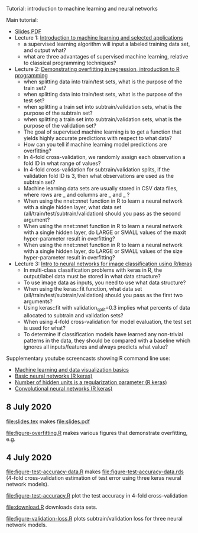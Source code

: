Tutorial: introduction to machine learning and neural networks

Main tutorial:
- [[https://github.com/tdhock/2020-yiqi-summer-school/raw/master/slides.pdf][Slides PDF]]
- Lecture 1: [[https://www.youtube.com/watch?v=9Lb-a5GT4vQ&list=PLwc48KSH3D1NBixIvVYPXJ1GPtA9RAA8K&index=2&t=0s][Introduction to machine learning and selected applications]]
  - a supervised learning algorithm will input a labeled
    training data set, and output what?
  - what are three advantages of supervised machine
    learning, relative to classical programming techniques?
- Lecture 2: [[https://www.youtube.com/watch?v=8DoeROToJ8U&list=PLwc48KSH3D1NBixIvVYPXJ1GPtA9RAA8K&index=3&t=0s][Demonstrating overfitting in regression, introduction to R programming]]
  - when splitting data into train/test sets, what is the purpose of the train set?
  - when splitting data into train/test sets, what is the purpose of the test set?
  - when splitting a train set into subtrain/validation
    sets, what is the purpose of the subtrain set?
  - when splitting a train set into subtrain/validation
    sets, what is the purpose of the validation set?
  - The goal of supervised machine learning is to get a function that
    yields highly accurate predictions with respect to what data?
  - How can you tell if machine learning model predictions are
    overfitting?
  - In 4-fold cross-validation, we randomly assign each observation a fold ID
    in what range of values?
  - In 4-fold cross-validation for subtrain/validation splits, if the
    validation fold ID is 3, then what observations are used as the
    subtrain set?
  - Machine learning data sets are usually stored in CSV data files,
    where rows are ___ and columns are ___ and ___ ?
  - When using the nnet::nnet function in R to learn a neural network
    with a single hidden layer, what data set
    (all/train/test/subtrain/validation) should you pass as the second
    argument?
  - When using the nnet::nnet function in R to learn a neural network
    with a single hidden layer, do LARGE or SMALL values of the maxit
    hyper-parameter result in overfitting?
  - When using the nnet::nnet function in R to learn a neural network
    with a single hidden layer, do LARGE or SMALL values of the size
    hyper-parameter result in overfitting?
- Lecture 3: [[https://www.youtube.com/watch?v=I0DBo7RNBlI&list=PLwc48KSH3D1NBixIvVYPXJ1GPtA9RAA8K&index=4&t=0s][Intro to neural networks for image classification using R/keras]]
  - In multi-class classification problems with keras in R, the
    output/label data must be stored in what data structure?
  - To use image data as inputs, you need to use what data structure?
  - When using the keras::fit function, what data set
    (all/train/test/subtrain/validation) should you pass as the first
    two arguments?
  - Using keras::fit with validation_split=0.3 implies what percents
    of data allocated to subtrain and validation sets?
  - When using 4-fold cross-validation for model evaluation, the test
    set is used for what?
  - To determine if classification models have learned any non-trivial
    patterns in the data, they should be compared with a baseline
    which ignores all inputs/features and always predicts what value?

Supplementary youtube screencasts showing R command line use:
- [[https://www.youtube.com/playlist?list=PLwc48KSH3D1M78ilQi35KPe2GHa7B_Rme][Machine learning and data visualization basics]]
- [[https://www.youtube.com/playlist?list=PLwc48KSH3D1PYdSd_27USy-WFAHJIfQTK][Basic neural networks (R keras)]]
- [[https://www.youtube.com/playlist?list=PLwc48KSH3D1MvTf_JOI00_eIPcoeYMM_o][Number of hidden units is a regularization parameter (R keras)]]
- [[https://www.youtube.com/playlist?list=PLwc48KSH3D1O1iWRXid7CsiXI9gO9lS4V][Convolutional neural networks (R keras)]]


** 8 July 2020

[[file:slides.tex]] makes [[file:slides.pdf]] 

[[file:figure-overfitting.R]] makes various figures that demonstrate overfitting, e.g.

[[file:figure-overfitting-pred-units=200-maxit=1.png]]

[[file:figure-overfitting-pred-units=200-maxit=10.png]]

[[file:figure-overfitting-pred-units=200-maxit=10000.png]]

[[file:figure-overfitting-data-loss-200.png]]

** 4 July 2020

[[file:figure-test-accuracy-data.R]] makes
[[file:figure-test-accuracy-data.rds]] (4-fold cross-validation estimation
of test error using three keras neural network models).

[[file:figure-test-accuracy.R]] plot the test accuracy in 4-fold
cross-validation

[[file:figure-test-accuracy-baseline.png]]

[[file:figure-test-accuracy.png]]

[[file:download.R]] downloads data sets.

[[file:figure-validation-loss.R]] plots subtrain/validation loss for
three neural network models.
